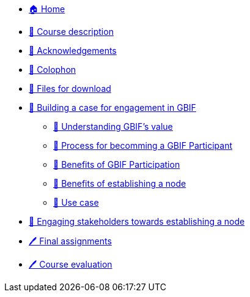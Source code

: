// Note the "home" section navigation is not currently visible, as the pages use the "home" layout which omits it.
* xref:index.adoc[🏠 Home]
* xref:description.adoc[🔖 Course description]
* xref:acknowledgements.adoc[🔖 Acknowledgements]
* xref:colophon.adoc[🔖 Colophon]
* xref:downloads.adoc[💾 Files for download]
* xref:case-for-participation.adoc[📘 Building a case for engagement in GBIF]
** xref:understanding-gbif-value.adoc[ 📖 Understanding GBIF's value]
** xref:participant-process.adoc[ 📖 Process for becomming a GBIF Participant]
** xref:benefits-of-participation.adoc[ 📖 Benefits of GBIF Participation]
** xref:benefits-of-node.adoc[ 📖 Benefits of establishing a node]
** xref:use-cases.adoc[ 📖 Use case]
* xref:engaging-stakeholders.adoc[📘 Engaging stakeholders towards establishing a node]
* xref:assignments.adoc[🖊️ Final assignments]
* xref:course-evaluation.adoc[🖊️ Course evaluation]
